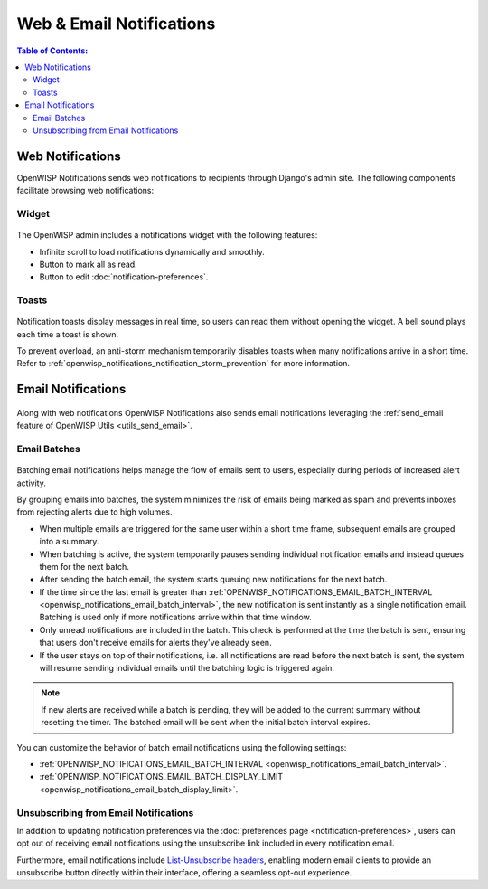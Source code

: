 Web & Email Notifications
=========================

.. contents:: **Table of Contents**:
    :depth: 2
    :local:

.. _notifications_web_notifications:

Web Notifications
-----------------

OpenWISP Notifications sends web notifications to recipients through
Django's admin site. The following components facilitate browsing web
notifications:

Widget
~~~~~~

.. figure:: https://raw.githubusercontent.com/openwisp/openwisp-notifications/docs/docs/images/notification-widget.gif
    :target: https://raw.githubusercontent.com/openwisp/openwisp-notifications/docs/docs/images/notification-widget.gif
    :align: center

The OpenWISP admin includes a notifications widget with the following
features:

- Infinite scroll to load notifications dynamically and smoothly.
- Button to mark all as read.
- Button to edit :doc:`notification-preferences`.

Toasts
~~~~~~

.. figure:: https://raw.githubusercontent.com/openwisp/openwisp-notifications/docs/docs/images/notification-toast.gif
    :target: https://raw.githubusercontent.com/openwisp/openwisp-notifications/docs/docs/images/notification-toast.gif
    :align: center

Notification toasts display messages in real time, so users can read them
without opening the widget. A bell sound plays each time a toast is shown.

To prevent overload, an anti-storm mechanism temporarily disables toasts
when many notifications arrive in a short time. Refer to
:ref:`openwisp_notifications_notification_storm_prevention` for more
information.

.. _notifications_email_notifications:

Email Notifications
-------------------

.. figure:: https://raw.githubusercontent.com/openwisp/openwisp-notifications/docs/docs/images/25/emails/template.png
    :target: https://raw.githubusercontent.com/openwisp/openwisp-notifications/docs/docs/images/25/emails/template.png
    :align: center

Along with web notifications OpenWISP Notifications also sends email
notifications leveraging the :ref:`send_email feature of OpenWISP Utils
<utils_send_email>`.

.. _notifications_batches:

Email Batches
~~~~~~~~~~~~~

.. figure:: https://raw.githubusercontent.com/openwisp/openwisp-notifications/docs/docs/images/25/emails/batch-email.png
    :target: https://raw.githubusercontent.com/openwisp/openwisp-notifications/docs/docs/images/25/emails/batch-email.png
    :align: center

Batching email notifications helps manage the flow of emails sent to
users, especially during periods of increased alert activity.

By grouping emails into batches, the system minimizes the risk of emails
being marked as spam and prevents inboxes from rejecting alerts due to
high volumes.

- When multiple emails are triggered for the same user within a short time
  frame, subsequent emails are grouped into a summary.
- When batching is active, the system temporarily pauses sending
  individual notification emails and instead queues them for the next
  batch.
- After sending the batch email, the system starts queuing new
  notifications for the next batch.
- If the time since the last email is greater than
  :ref:`OPENWISP_NOTIFICATIONS_EMAIL_BATCH_INTERVAL
  <openwisp_notifications_email_batch_interval>`, the new notification is
  sent instantly as a single notification email. Batching is used only if
  more notifications arrive within that time window.
- Only unread notifications are included in the batch. This check is
  performed at the time the batch is sent, ensuring that users don't
  receive emails for alerts they've already seen.
- If the user stays on top of their notifications, i.e. all notifications
  are read before the next batch is sent, the system will resume sending
  individual emails until the batching logic is triggered again.

.. note::

    If new alerts are received while a batch is pending, they will be
    added to the current summary without resetting the timer. The batched
    email will be sent when the initial batch interval expires.

You can customize the behavior of batch email notifications using the
following settings:

- :ref:`OPENWISP_NOTIFICATIONS_EMAIL_BATCH_INTERVAL
  <openwisp_notifications_email_batch_interval>`.
- :ref:`OPENWISP_NOTIFICATIONS_EMAIL_BATCH_DISPLAY_LIMIT
  <openwisp_notifications_email_batch_display_limit>`.

Unsubscribing from Email Notifications
~~~~~~~~~~~~~~~~~~~~~~~~~~~~~~~~~~~~~~

In addition to updating notification preferences via the :doc:`preferences
page <notification-preferences>`, users can opt out of receiving email
notifications using the unsubscribe link included in every notification
email.

Furthermore, email notifications include `List-Unsubscribe headers
<https://www.ietf.org/rfc/rfc2369.txt>`_, enabling modern email clients to
provide an unsubscribe button directly within their interface, offering a
seamless opt-out experience.
